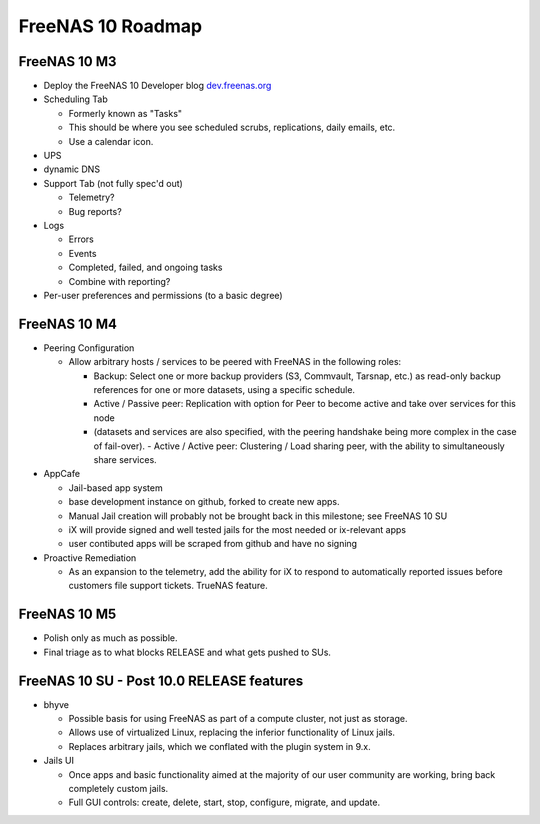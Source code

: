 ==================
FreeNAS 10 Roadmap
==================

FreeNAS 10 M3
-------------

- Deploy the FreeNAS 10 Developer blog
  `dev.freenas.org <http://dev.freenas.org>`__
- Scheduling Tab

  * Formerly known as "Tasks"
  * This should be where you see scheduled scrubs, replications, daily emails,
    etc.
  * Use a calendar icon.
- UPS
- dynamic DNS
- Support Tab (not fully spec'd out)

  * Telemetry?
  * Bug reports?
- Logs

  * Errors
  * Events
  * Completed, failed, and ongoing tasks
  * Combine with reporting?
- Per-user preferences and permissions (to a basic degree)

FreeNAS 10 M4
-------------

- Peering Configuration

  * Allow arbitrary hosts / services to be peered with FreeNAS in the following roles:

    + Backup:  Select one or more backup providers (S3, Commvault, Tarsnap,
      etc.) as read-only backup references for one or more datasets, using a
      specific schedule.
    + Active / Passive peer: Replication with option for Peer to become active
      and take over services for this node
    + (datasets and services are also specified, with the peering handshake
      being more complex in the case of fail-over).
      - Active / Active peer: Clustering / Load sharing peer, with the ability
      to simultaneously share services.

- AppCafe

  * Jail-based app system
  * base development instance on github, forked to create new apps.
  * Manual Jail creation will probably not be brought back in this milestone;
    see FreeNAS 10 SU
  * iX will provide signed and well tested jails for the most needed or
    ix-relevant apps
  * user contibuted apps will be scraped from github and have no signing

- Proactive Remediation

  * As an expansion to the telemetry, add the ability for iX to respond to
    automatically reported issues before customers file support tickets. TrueNAS
    feature.

FreeNAS 10 M5
-------------

- Polish only as much as possible.
- Final triage as to what blocks RELEASE and what gets pushed to SUs.

FreeNAS 10 SU - Post 10.0 RELEASE features
------------------------------------------

- bhyve

  * Possible basis for using FreeNAS as part of a compute cluster, not just
    as storage.
  * Allows use of virtualized Linux, replacing the inferior functionality of
    Linux jails.
  * Replaces arbitrary jails, which we conflated with the plugin system in 9.x.

- Jails UI

  * Once apps and basic functionality aimed at the majority of our user
    community are working, bring back completely custom jails.
  * Full GUI controls: create, delete, start, stop, configure, migrate, and
    update.
